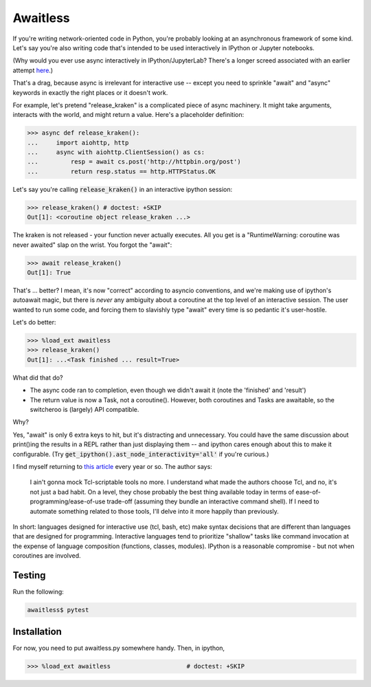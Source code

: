 Awaitless
=========

If you're writing network-oriented code in Python, you're probably looking at
an asynchronous framework of some kind. Let's say you're also writing code
that's intended to be used interactively in IPython or Jupyter notebooks.

(Why would you ever use async interactively in IPython/JupyterLab? There's a
longer screed associated with an earlier attempt `here
<https://github.com/gsmecher/tworoutine>`_.)

That's a drag, because async is irrelevant for interactive use -- except you
need to sprinkle "await" and "async" keywords in exactly the right places or it
doesn't work.

For example, let's pretend "release_kraken" is a complicated piece of async
machinery.  It might take arguments, interacts with the world, and might return
a value. Here's a placeholder definition:

.. code-block:: ipython

    >>> async def release_kraken():
    ...     import aiohttp, http
    ...     async with aiohttp.ClientSession() as cs:
    ...         resp = await cs.post('http://httpbin.org/post')
    ...         return resp.status == http.HTTPStatus.OK

Let's say you're calling :code:`release_kraken()` in an interactive ipython
session:

.. code-block:: ipython

    >>> release_kraken() # doctest: +SKIP
    Out[1]: <coroutine object release_kraken ...>

The kraken is not released - your function never actually executes. All you get
is a "RuntimeWarning: coroutine was never awaited" slap on the wrist.  You
forgot the "await":


.. code-block:: ipython

    >>> await release_kraken()
    Out[1]: True

That's ... better? I mean, it's now "correct" according to asyncio conventions,
and we're making use of ipython's autoawait magic, but there is *never* any
ambiguity about a coroutine at the top level of an interactive session. The
user wanted to run some code, and forcing them to slavishly type "await" every
time is so pedantic it's user-hostile.

Let's do better:

.. code-block:: ipython

    >>> %load_ext awaitless
    >>> release_kraken()
    Out[1]: ...<Task finished ... result=True>

What did that do?

* The async code ran to completion, even though we didn't await it (note the
  'finished' and 'result')

* The return value is now a Task, not a coroutine(). However, both coroutines
  and Tasks are awaitable, so the switcheroo is (largely) API compatible.

Why?

Yes, "await" is only 6 extra keys to hit, but it's distracting and unnecessary.
You could have the same discussion about print()ing the results in a REPL
rather than just displaying them -- and ipython cares enough about this to make
it configurable.  (Try :code:`get_ipython().ast_node_interactivity='all'` if
you're curious.)

I find myself returning to `this article
<https://yosefk.com/blog/i-cant-believe-im-praising-tcl.html>`_ every year or
so. The author says:

    I ain't gonna mock Tcl-scriptable tools no more. I understand what made the
    authors choose Tcl, and no, it's not just a bad habit. On a level, they
    chose probably the best thing available today in terms of
    ease-of-programming/ease-of-use trade-off (assuming they bundle an
    interactive command shell). If I need to automate something related to
    those tools, I'll delve into it more happily than previously.

In short: languages designed for interactive use (tcl, bash, etc) make syntax
decisions that are different than languages that are designed for programming.
Interactive languages tend to prioritize "shallow" tasks like command
invocation at the expense of language composition (functions, classes,
modules). IPython is a reasonable compromise - but not when coroutines are
involved.

Testing
-------

Run the following:

.. code-block:: bash

    awaitless$ pytest

Installation
------------

For now, you need to put awaitless.py somewhere handy. Then, in ipython,

.. code-block:: ipython

    >>> %load_ext awaitless                     # doctest: +SKIP
